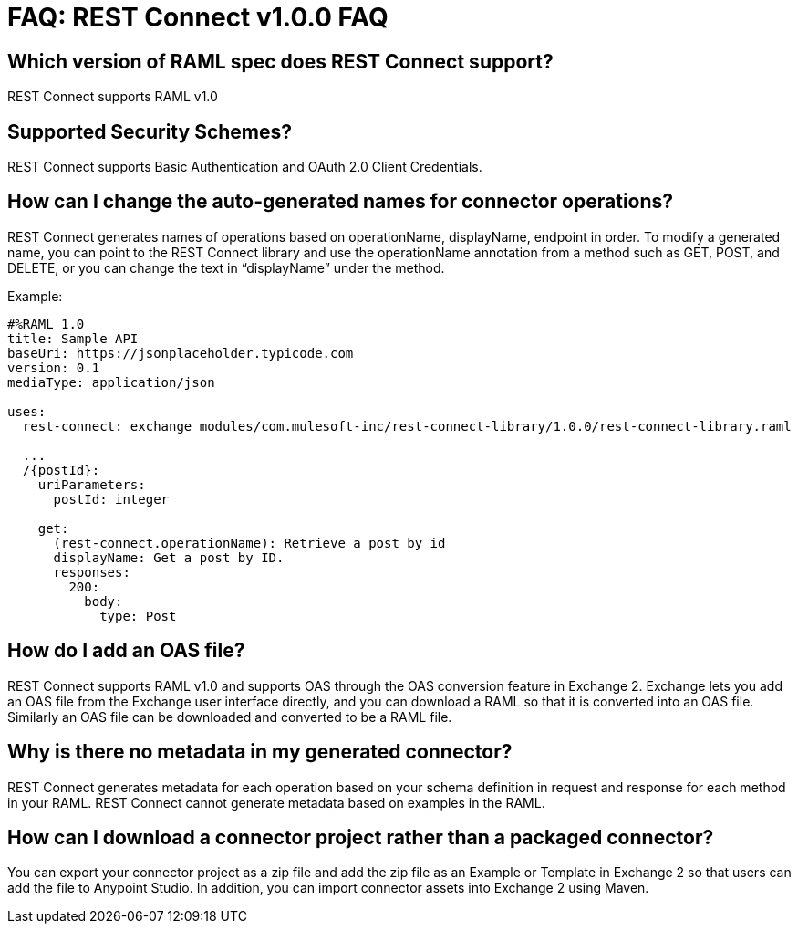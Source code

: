 ﻿= FAQ: REST Connect v1.0.0 FAQ


== Which version of RAML spec does REST Connect support?

REST Connect supports RAML v1.0


== Supported Security Schemes?

REST Connect supports Basic Authentication and OAuth 2.0 Client Credentials.


== How can I change the auto-generated names for connector operations?


REST Connect generates names of operations based on operationName, displayName, endpoint in order. To modify a generated name, you can point to the REST Connect library and use the operationName annotation from a method such as GET, POST, and DELETE, or you can change the text in “displayName” under the method.

Example:

[source,xml,linenums]
----
#%RAML 1.0
title: Sample API
baseUri: https://jsonplaceholder.typicode.com
version: 0.1
mediaType: application/json

uses:
  rest-connect: exchange_modules/com.mulesoft-inc/rest-connect-library/1.0.0/rest-connect-library.raml

  ...
  /{postId}:
    uriParameters:
      postId: integer

    get:
      (rest-connect.operationName): Retrieve a post by id
      displayName: Get a post by ID.
      responses:
        200:
          body:
            type: Post
----

== How do I add an OAS file?

REST Connect supports RAML v1.0 and supports OAS through the OAS conversion feature in Exchange 2. Exchange lets you add an OAS file from the Exchange user interface directly, and you can download a RAML so that it is converted into an OAS file. Similarly an OAS file can be downloaded and converted to be a RAML file.

== Why is there no metadata in my generated connector?

REST Connect generates metadata for each operation based on your schema definition in request and response for each method in your RAML. REST Connect cannot generate metadata based on examples in the RAML.


== How can I download a connector project rather than a packaged connector?

You can export your connector project as a zip file and add the zip file as an Example or Template in Exchange 2 so that users can add the file to Anypoint Studio. In addition, you can import connector assets into Exchange 2 using Maven.
